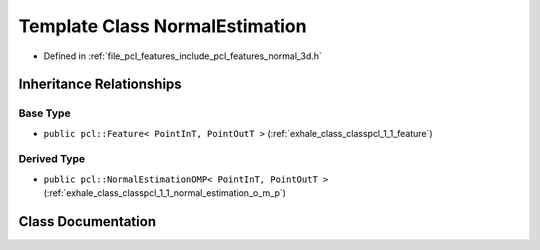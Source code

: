 .. _exhale_class_classpcl_1_1_normal_estimation:

Template Class NormalEstimation
===============================

- Defined in :ref:`file_pcl_features_include_pcl_features_normal_3d.h`


Inheritance Relationships
-------------------------

Base Type
*********

- ``public pcl::Feature< PointInT, PointOutT >`` (:ref:`exhale_class_classpcl_1_1_feature`)


Derived Type
************

- ``public pcl::NormalEstimationOMP< PointInT, PointOutT >`` (:ref:`exhale_class_classpcl_1_1_normal_estimation_o_m_p`)


Class Documentation
-------------------


.. doxygenclass:: pcl::NormalEstimation
   :members:
   :protected-members:
   :undoc-members: